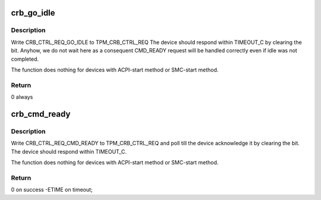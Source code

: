 .. -*- coding: utf-8; mode: rst -*-
.. src-file: drivers/char/tpm/tpm_crb.c

.. _`crb_go_idle`:

crb_go_idle
===========

.. c:function:: int __maybe_unused crb_go_idle(struct device *dev, struct crb_priv *priv)

    request tpm crb device to go the idle state

    :param struct device \*dev:
        crb device

    :param struct crb_priv \*priv:
        crb private data

.. _`crb_go_idle.description`:

Description
-----------

Write CRB_CTRL_REQ_GO_IDLE to TPM_CRB_CTRL_REQ
The device should respond within TIMEOUT_C by clearing the bit.
Anyhow, we do not wait here as a consequent CMD_READY request
will be handled correctly even if idle was not completed.

The function does nothing for devices with ACPI-start method
or SMC-start method.

.. _`crb_go_idle.return`:

Return
------

0 always

.. _`crb_cmd_ready`:

crb_cmd_ready
=============

.. c:function:: int __maybe_unused crb_cmd_ready(struct device *dev, struct crb_priv *priv)

    request tpm crb device to enter ready state

    :param struct device \*dev:
        crb device

    :param struct crb_priv \*priv:
        crb private data

.. _`crb_cmd_ready.description`:

Description
-----------

Write CRB_CTRL_REQ_CMD_READY to TPM_CRB_CTRL_REQ
and poll till the device acknowledge it by clearing the bit.
The device should respond within TIMEOUT_C.

The function does nothing for devices with ACPI-start method
or SMC-start method.

.. _`crb_cmd_ready.return`:

Return
------

0 on success -ETIME on timeout;

.. This file was automatic generated / don't edit.

